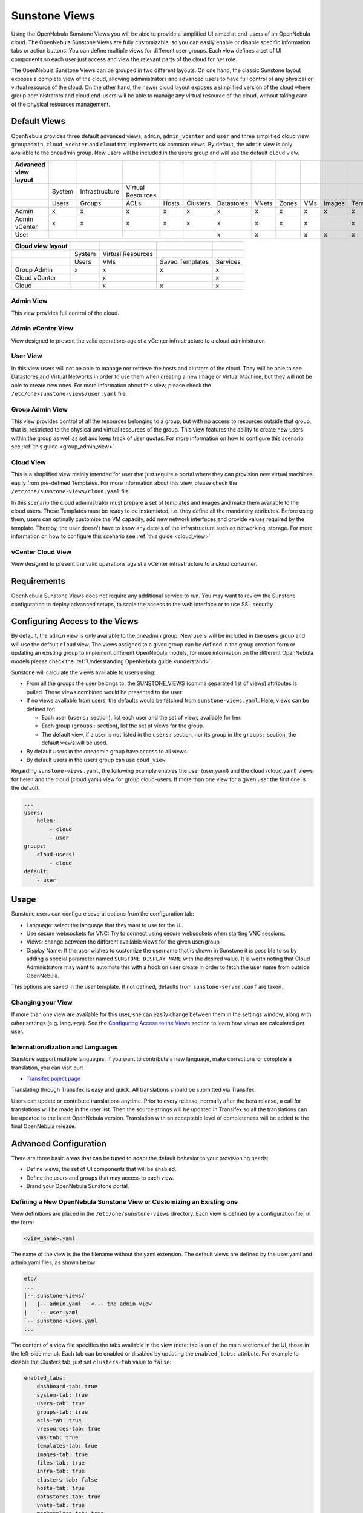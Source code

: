 .. _suns_views:

===============
Sunstone Views
===============

Using the OpenNebula Sunstone Views you will be able to provide a simplified UI aimed at end-users of an OpenNebula cloud. The OpenNebula Sunstone Views are fully customizable, so you can easily enable or disable specific information tabs or action buttons. You can define multiple  views for different user groups. Each view defines a set of UI components so each user just access and view the relevant parts of the cloud for her role.

The OpenNebula Sunstone Views can be grouped in two different layouts. On one hand, the classic Sunstone layout exposes a complete view of the cloud, allowing administrators and advanced users to have full control of any physical or virtual resource of the cloud. On the other hand, the newer cloud layout exposes a simplified version of the cloud where group administrators and cloud end-users will be able to manage any virtual resource of the cloud, without taking care of the physical resources management.

Default Views
=============

OpenNebula provides three default advanced views, ``admin``, ``admin_vcenter`` and ``user`` and three simplified cloud view ``groupadmin``, ``cloud_vcenter`` and ``cloud`` that implements six common views. By default, the ``admin`` view is only available to the oneadmin group. New users will be included in the users group and will use the default ``cloud`` view.

+----------------------+--------+----------------+-------------------+-------+----------+------------+-------+-------+-----+--------+-----------+----------+
| Advanced view layout |        |                |                   |       |          |            |       |       |     |        |           |          |
+======================+========+================+===================+=======+==========+============+=======+=======+=====+========+===========+==========+
|                      | System | Infrastructure | Virtual Resources |       |          |            |       |       |     |        |           |          |
+----------------------+--------+----------------+-------------------+-------+----------+------------+-------+-------+-----+--------+-----------+----------+
|                      | Users  | Groups         | ACLs              | Hosts | Clusters | Datastores | VNets | Zones | VMs | Images | Templates | Services |
+----------------------+--------+----------------+-------------------+-------+----------+------------+-------+-------+-----+--------+-----------+----------+
| Admin                | x      | x              | x                 | x     | x        | x          | x     | x     | x   | x      | x         | x        |
+----------------------+--------+----------------+-------------------+-------+----------+------------+-------+-------+-----+--------+-----------+----------+
| Admin vCenter        | x      | x              | x                 | x     | x        | x          | x     | x     | x   |        | x         | x        |
+----------------------+--------+----------------+-------------------+-------+----------+------------+-------+-------+-----+--------+-----------+----------+
| User                 |        |                |                   |       |          | x          | x     |       | x   | x      | x         | x        |
+----------------------+--------+----------------+-------------------+-------+----------+------------+-------+-------+-----+--------+-----------+----------+

+-------------------+--------+-------------------+-----------------+----------+
| Cloud view layout |        |                   |                 |          |
+===================+========+===================+=================+==========+
|                   | System | Virtual Resources |                 |          |
+-------------------+--------+-------------------+-----------------+----------+
|                   | Users  | VMs               | Saved Templates | Services |
+-------------------+--------+-------------------+-----------------+----------+
| Group Admin       | x      | x                 | x               | x        |
+-------------------+--------+-------------------+-----------------+----------+
| Cloud vCenter     |        | x                 |                 | x        |
+-------------------+--------+-------------------+-----------------+----------+
| Cloud             |        | x                 | x               | x        |
+-------------------+--------+-------------------+-----------------+----------+

Admin View
----------

This view provides full control of the cloud.

|admin_view|

.. _vcenter_view:

Admin vCenter View
--------------------------------------------------------------------------------

View designed to present the valid operations agaist a vCenter infrastructure to a cloud administrator.

|vcenter_view|

User View
---------

In this view users will not be able to manage nor retrieve the hosts and clusters of the cloud. They will be able to see Datastores and Virtual Networks in order to use them when creating a new Image or Virtual Machine, but they will not be able to create new ones. For more information about this view, please check the ``/etc/one/sunstone-views/user.yaml`` file.

|user_view|

Group Admin View
--------------------------------------------------------------------------------

This view provides control of all the resources belonging to a group, but with no access to resources outside that group, that is, restricted to the physical and virtual resources of the group. This view features the ability to create new users within the group as well as set and keep track of user quotas. For more information on how to configure this scenario see :ref:`this guide <group_admin_view>`

|groupadmin_dash|

Cloud View
----------

This is a simplified view mainly intended for user that just require a portal where they can provision new virtual machines easily from pre-defined Templates. For more information about this view, please check the ``/etc/one/sunstone-views/cloud.yaml`` file.

In this scenario the cloud administrator must prepare a set of templates and images and make them available to the cloud users. These Templates must be ready to be instantiated, i.e. they define all the mandatory attributes. Before using them, users can optinally customize the VM capacity, add new network interfaces and provide values required by the template.  Thereby, the user doesn't have to know any details of the infrastructure such as networking, storage. For more information on how to configure this scenario see :ref:`this guide <cloud_view>`

|cloud_dash|

.. _vcenter_cloud_view:

vCenter Cloud View
------------------

View designed to present the valid operations agaist a vCenter infrastructure to a cloud consumer.

Requirements
============

OpenNebula Sunstone Views does not require any additional service to run. You may want to review the Sunstone configuration to deploy advanced setups, to scale the access to the web interface or to use SSL security.

Configuring Access to the Views
===============================

By default, the ``admin`` view is only available to the oneadmin group. New users will be included in the users group and will use the default ``cloud`` view. The views assigned to a given group can be defined in the group creation form or updating an existing group to implement different OpenNebula models, for more information on the different OpenNebula models please check the :ref:`Understanding OpenNebula guide <understand>`.

|sunstone_group_defview|

Sunstone will calculate the views available to users using:

- From all the groups the user belongs to, the SUNSTONE_VIEWS (comma separated list of views) attributes is pulled. Those views combined would be presented to the user
- If no views available from users, the defaults would be fetched from ``sunstone-views.yaml``. Here, views can be defined for:

  -  Each user (``users:`` section), list each user and the set of views available for her.
  -  Each group (``groups:`` section), list the set of views for the group.
  -  The default view, if a user is not listed in the ``users:`` section, nor its group in the ``groups:`` section, the default views will be used.

- By default users in the oneadmin group have access to all views
- By default users in the users group can use ``coud_view``

Regarding ``sunstone-views.yaml``, the following example enables the user (user.yaml) and the cloud (cloud.yaml) views for helen and the cloud (cloud.yaml) view for group cloud-users. If more than one view for a given user the first one is the default.

.. code::

    ...
    users:
        helen:
            - cloud
            - user
    groups:
        cloud-users:
            - cloud
    default:
        - user

Usage
=====

Sunstone users can configure several options from the configuration tab:

-  Language: select the language that they want to use for the UI.
-  Use secure websockets for VNC: Try to connect using secure websockets when starting VNC sessions.
-  Views: change between the different available views for the given user/group
-  Display Name: If the user wishes to customize the username that is shown in Sunstone it is possible to so by adding a special parameter named ``SUNSTONE_DISPLAY_NAME`` with the desired value. It is worth noting that Cloud Administrators may want to automate this with a hook on user create in order to fetch the user name from outside OpenNebula.

This options are saved in the user template. If not defined, defaults from ``sunstone-server.conf`` are taken.

|views_settings|

Changing your View
------------------

If more than one view are available for this user, she can easily change between them in the settings window, along with other settings (e.g. language). See the `Configuring Access to the Views`_ section to learn how views are calculated per user.

Internationalization and Languages
----------------------------------

Sunstone support multiple languages. If you want to contribute a new language, make corrections or complete a translation, you can visit our:

-  `Transifex poject page <https://www.transifex.com/projects/p/one/>`__

Translating through Transifex is easy and quick. All translations should be submitted via Transifex.

Users can update or contribute translations anytime. Prior to every release, normally after the beta release, a call for translations will be made in the user list. Then the source strings will be updated in Transifex so all the translations can be updated to the latest OpenNebula version. Translation with an acceptable level of completeness will be added to the final OpenNebula release.

Advanced Configuration
======================

There are three basic areas that can be tuned to adapt the default behavior to your provisioning needs:

-  Define views, the set of UI components that will be enabled.
-  Define the users and groups that may access to each view.
-  Brand your OpenNebula Sunstone portal.

.. _suns_views_define_new:

Defining a New OpenNebula Sunstone View or Customizing an Existing one
----------------------------------------------------------------------

View definitions are placed in the ``/etc/one/sunstone-views`` directory. Each view is defined by a configuration file, in the form:

.. code::

       <view_name>.yaml

The name of the view is the the filename without the yaml extension. The default views are defined by the user.yaml and admin.yaml files, as shown below:

.. code::

    etc/
    ...
    |-- sunstone-views/
    |   |-- admin.yaml   <--- the admin view
    |   `-- user.yaml
    `-- sunstone-views.yaml
    ...

The content of a view file specifies the tabs available in the view (note: tab is on of the main sections of the UI, those in the left-side menu). Each tab can be enabled or disabled by updating the ``enabled_tabs:`` attribute. For example to disable the Clusters tab, just set ``clusters-tab`` value to ``false``:

.. code::

    enabled_tabs:
        dashboard-tab: true
        system-tab: true
        users-tab: true
        groups-tab: true
        acls-tab: true
        vresources-tab: true
        vms-tab: true
        templates-tab: true
        images-tab: true
        files-tab: true
        infra-tab: true
        clusters-tab: false
        hosts-tab: true
        datastores-tab: true
        vnets-tab: true
        marketplace-tab: true
        oneflow-dashboard: tru
        oneflow-services: true
        oneflow-templates: true

Each tab, can be tuned by selecting:

-  The bottom tabs available (``panel_tabs:`` attribute) in the tab, these are the tabs activated when an object is selected (e.g. the information, or capacity tabs in the Virtual Machines tab).
-  The columns shown in the main information table (``table_columns:`` attribute).
-  The action buttons available to the view (``actions:`` attribute).

The attributes in each of the above sections should be self-explanatory. As an example, the following section, defines a simplified datastore tab, without the info panel\_tab and no action buttons:

.. code::

        datastores-tab:
            panel_tabs:
                datastore_info_tab: false
                datastore_image_tab: true
            table_columns:
                - 0         # Checkbox
                - 1         # ID
                - 2         # Owner
                - 3         # Group
                - 4         # Name
                - 5         # Cluster
                #- 6         # Basepath
                #- 7         # TM
                #- 8         # DS
                #- 9         # Type
            actions:
                Datastore.refresh: true
                Datastore.create_dialog: false
                Datastore.addtocluster: false
                Datastore.chown: false
                Datastore.chgrp: false
                Datastore.chmod: false
                Datastore.delete: false

The table columns defined in the view.yaml file will apply not only to the main tab, but also to other places where the resources are used. For example, if the admin.yaml file defines only the Name and Running VMs columns for the host table:

.. code::

    hosts-tab:
        table_columns:
            #- 0         # Checkbox
            #- 1         # ID
            - 2         # Name
            #- 3         # Cluster
            - 4         # RVMs
            #- 5         # Real CPU
            #- 6         # Allocated CPU
            #- 7         # Real MEM
            #- 8         # Allocated MEM
            #- 9         # Status
            #- 10        # IM MAD
            #- 11        # VM MAD
            #- 12        # Last monitored on

These will be the only visible columns in the main host list:

|sunstone_yaml_columns1|

And also in the dialogs where a host needs to be selected, like the VM deploy action:

|sunstone_yaml_columns2|

The cloud layout can also be customized by changing the following section of the yaml files:

.. code::

    provision-tab:
        panel_tabs:
            users: false
            flows: true
            templates: true
        actions:
            Template.chmod: false
            Template.delete: true
        dashboard:
            quotas: true
            vms: true
            groupquotas: false
            groupvms: false
            users:  false
        create_vm:
            capacity_select: true
            network_select: true

In this section you can customize the options available when instantiating a new template, the dashboard setup or the resources available for cloud users.

.. note:: The easiest way to create a custom view is to copy the ``admin.yaml`` file to the new view then harden it as needed.

A Different Endpoint for Each View
~~~~~~~~~~~~~~~~~~~~~~~~~~~~~~~~~~

OpenNebula Sunstone views can be adapted to deploy a different endpoint for each kind of user. For example if you want an endpoint for the admins and a different one for the cloud users. You will just have to deploy a :ref:`new sunstone server <suns_advance>` and set a default view for each sunstone instance:

.. code::

      # Admin sunstone
      cat /etc/one/sunstone-server.conf
        ...
        :host: admin.sunstone.com
        ...

      cat /etc/one/sunstone-views.yaml
        ...
        users:
        groups:
        default:
            - admin

.. code::

      # Users sunstone
      cat /etc/one/sunstone-server.conf
        ...
        :host: user.sunstone.com
        ...

      cat /etc/one/sunstone-views.yaml
        ...
        users:
        groups:
        default:
            - user

Branding the Sunstone Portal
----------------------------

You can easily add you logos to the login and main screens by updating the ``logo:`` attribute as follows:

-  The login screen is defined in the ``/etc/one/sunstone-views.yaml``.
-  The logo of the main UI screen is defined for each view in the view file.

.. |admin_view| image:: /images/admin_view.png
.. |vcenter_view| image:: /images/vcenter_view.png
.. |groupadmin_dash| image:: /images/vdcadmin_dash.png
.. |user_view| image:: /images/user_view.png
.. |cloud_dash| image:: /images/cloud_dash.png
.. |views_settings| image:: /images/views_settings.png
.. |sunstone_group_defview| image:: /images/sunstone_group_defview.png
.. |sunstone_yaml_columns1| image:: /images/sunstone_yaml_columns1.png
.. |sunstone_yaml_columns2| image:: /images/sunstone_yaml_columns2.png
